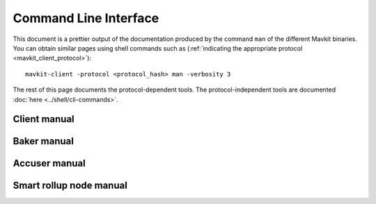 **********************
Command Line Interface
**********************

This document is a prettier output of the documentation produced by
the command ``man`` of the different Mavkit binaries. You can obtain similar pages
using shell commands such as (:ref:`indicating the appropriate protocol <mavkit_client_protocol>`):

::

   mavkit-client -protocol <protocol_hash> man -verbosity 3

The rest of this page documents the protocol-dependent tools.
The protocol-independent tools are documented :doc:`here <../shell/cli-commands>`.


.. _client_manual_boreas:

Client manual
=============

.. raw:: html
         :file: mavkit-client.html


.. _baker_manual_boreas:

Baker manual
============

.. raw:: html
         :file: mavkit-baker.html


.. _accuser_manual_boreas:

Accuser manual
==============

.. raw:: html
         :file: mavkit-accuser.html

Smart rollup node manual
========================

.. raw:: html
        :file: mavkit-smart-rollup-node.html

